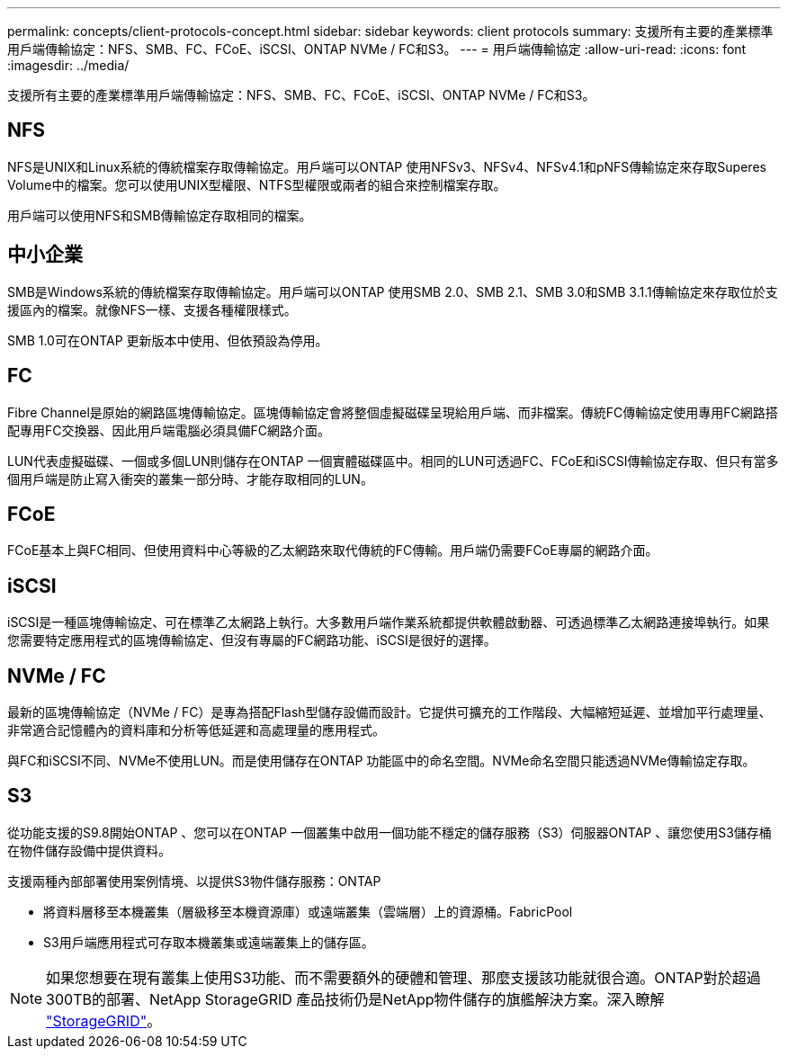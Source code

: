 ---
permalink: concepts/client-protocols-concept.html 
sidebar: sidebar 
keywords: client protocols 
summary: 支援所有主要的產業標準用戶端傳輸協定：NFS、SMB、FC、FCoE、iSCSI、ONTAP NVMe / FC和S3。 
---
= 用戶端傳輸協定
:allow-uri-read: 
:icons: font
:imagesdir: ../media/


[role="lead"]
支援所有主要的產業標準用戶端傳輸協定：NFS、SMB、FC、FCoE、iSCSI、ONTAP NVMe / FC和S3。



== NFS

NFS是UNIX和Linux系統的傳統檔案存取傳輸協定。用戶端可以ONTAP 使用NFSv3、NFSv4、NFSv4.1和pNFS傳輸協定來存取Superes Volume中的檔案。您可以使用UNIX型權限、NTFS型權限或兩者的組合來控制檔案存取。

用戶端可以使用NFS和SMB傳輸協定存取相同的檔案。



== 中小企業

SMB是Windows系統的傳統檔案存取傳輸協定。用戶端可以ONTAP 使用SMB 2.0、SMB 2.1、SMB 3.0和SMB 3.1.1傳輸協定來存取位於支援區內的檔案。就像NFS一樣、支援各種權限樣式。

SMB 1.0可在ONTAP 更新版本中使用、但依預設為停用。



== FC

Fibre Channel是原始的網路區塊傳輸協定。區塊傳輸協定會將整個虛擬磁碟呈現給用戶端、而非檔案。傳統FC傳輸協定使用專用FC網路搭配專用FC交換器、因此用戶端電腦必須具備FC網路介面。

LUN代表虛擬磁碟、一個或多個LUN則儲存在ONTAP 一個實體磁碟區中。相同的LUN可透過FC、FCoE和iSCSI傳輸協定存取、但只有當多個用戶端是防止寫入衝突的叢集一部分時、才能存取相同的LUN。



== FCoE

FCoE基本上與FC相同、但使用資料中心等級的乙太網路來取代傳統的FC傳輸。用戶端仍需要FCoE專屬的網路介面。



== iSCSI

iSCSI是一種區塊傳輸協定、可在標準乙太網路上執行。大多數用戶端作業系統都提供軟體啟動器、可透過標準乙太網路連接埠執行。如果您需要特定應用程式的區塊傳輸協定、但沒有專屬的FC網路功能、iSCSI是很好的選擇。



== NVMe / FC

最新的區塊傳輸協定（NVMe / FC）是專為搭配Flash型儲存設備而設計。它提供可擴充的工作階段、大幅縮短延遲、並增加平行處理量、非常適合記憶體內的資料庫和分析等低延遲和高處理量的應用程式。

與FC和iSCSI不同、NVMe不使用LUN。而是使用儲存在ONTAP 功能區中的命名空間。NVMe命名空間只能透過NVMe傳輸協定存取。



== S3

從功能支援的S9.8開始ONTAP 、您可以在ONTAP 一個叢集中啟用一個功能不穩定的儲存服務（S3）伺服器ONTAP 、讓您使用S3儲存桶在物件儲存設備中提供資料。

支援兩種內部部署使用案例情境、以提供S3物件儲存服務：ONTAP

* 將資料層移至本機叢集（層級移至本機資源庫）或遠端叢集（雲端層）上的資源桶。FabricPool
* S3用戶端應用程式可存取本機叢集或遠端叢集上的儲存區。


[NOTE]
====
如果您想要在現有叢集上使用S3功能、而不需要額外的硬體和管理、那麼支援該功能就很合適。ONTAP對於超過300TB的部署、NetApp StorageGRID 產品技術仍是NetApp物件儲存的旗艦解決方案。深入瞭解 link:https://docs.netapp.com/sgws-114/index.jsp["StorageGRID"^]。

====